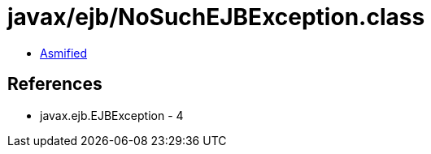= javax/ejb/NoSuchEJBException.class

 - link:NoSuchEJBException-asmified.java[Asmified]

== References

 - javax.ejb.EJBException - 4

